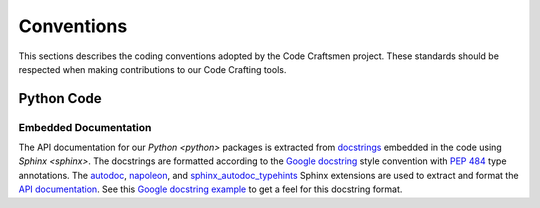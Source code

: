 ===========
Conventions
===========

This sections describes the coding conventions adopted by the Code
Craftsmen project.  These standards should be respected when making
contributions to our Code Crafting tools.

Python Code
===========

.. _documenting-python-code:

Embedded Documentation
----------------------

The API documentation for our `Python <python>` packages is extracted
from `docstrings`_ embedded in the code using `Sphinx <sphinx>`.  The
docstrings are formatted according to the `Google docstring`_ style
convention with `PEP 484`_ type annotations.  The `autodoc`_,
`napoleon`_, and `sphinx_autodoc_typehints`_ Sphinx extensions are
used to extract and format the `API documentation`_.  See this `Google
docstring example`_ to get a feel for this docstring format.

.. _docstrings: https://www.python.org/dev/peps/pep-0287/
.. _Google docstring: https://google.github.io/styleguide/pyguide.html#38-comments-and-docstrings
.. _PEP 484: https://www.python.org/dev/peps/pep-0484/
.. _autodoc:
   https://www.sphinx-doc.org/en/master/usage/extensions/autodoc.html
.. _napoleon:
   https://www.sphinx-doc.org/en/master/usage/extensions/napoleon.html
.. _sphinx_autodoc_typehints:
   https://pypi.org/project/sphinx-autodoc-typehints/
.. _API documentation:
   https://www.sphinx-doc.org/en/master/usage/quickstart.html#autodoc
.. _Google docstring example:
   https://www.sphinx-doc.org/en/master/usage/extensions/example_google.html#example-google
